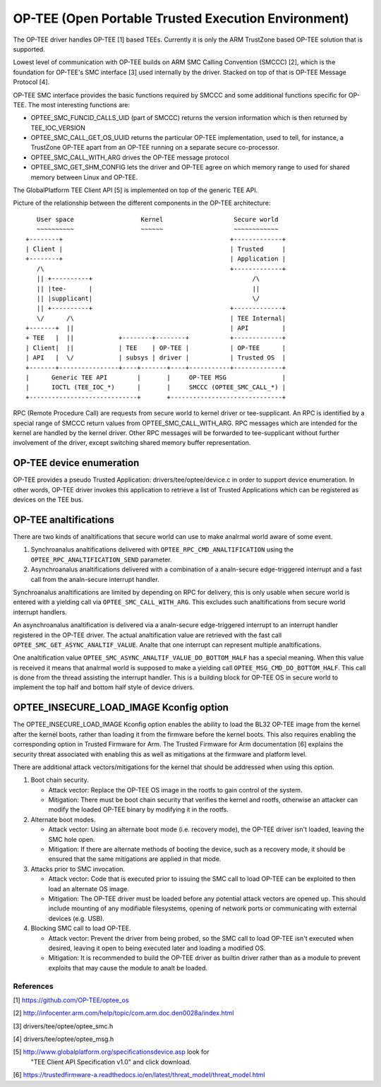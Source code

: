 .. SPDX-License-Identifier: GPL-2.0

====================================================
OP-TEE (Open Portable Trusted Execution Environment)
====================================================

The OP-TEE driver handles OP-TEE [1] based TEEs. Currently it is only the ARM
TrustZone based OP-TEE solution that is supported.

Lowest level of communication with OP-TEE builds on ARM SMC Calling
Convention (SMCCC) [2], which is the foundation for OP-TEE's SMC interface
[3] used internally by the driver. Stacked on top of that is OP-TEE Message
Protocol [4].

OP-TEE SMC interface provides the basic functions required by SMCCC and some
additional functions specific for OP-TEE. The most interesting functions are:

- OPTEE_SMC_FUNCID_CALLS_UID (part of SMCCC) returns the version information
  which is then returned by TEE_IOC_VERSION

- OPTEE_SMC_CALL_GET_OS_UUID returns the particular OP-TEE implementation, used
  to tell, for instance, a TrustZone OP-TEE apart from an OP-TEE running on a
  separate secure co-processor.

- OPTEE_SMC_CALL_WITH_ARG drives the OP-TEE message protocol

- OPTEE_SMC_GET_SHM_CONFIG lets the driver and OP-TEE agree on which memory
  range to used for shared memory between Linux and OP-TEE.

The GlobalPlatform TEE Client API [5] is implemented on top of the generic
TEE API.

Picture of the relationship between the different components in the
OP-TEE architecture::

      User space                  Kernel                   Secure world
      ~~~~~~~~~~                  ~~~~~~                   ~~~~~~~~~~~~
   +--------+                                             +-------------+
   | Client |                                             | Trusted     |
   +--------+                                             | Application |
      /\                                                  +-------------+
      || +----------+                                           /\
      || |tee-      |                                           ||
      || |supplicant|                                           \/
      || +----------+                                     +-------------+
      \/      /\                                          | TEE Internal|
   +-------+  ||                                          | API         |
   + TEE   |  ||            +--------+--------+           +-------------+
   | Client|  ||            | TEE    | OP-TEE |           | OP-TEE      |
   | API   |  \/            | subsys | driver |           | Trusted OS  |
   +-------+----------------+----+-------+----+-----------+-------------+
   |      Generic TEE API        |       |     OP-TEE MSG               |
   |      IOCTL (TEE_IOC_*)      |       |     SMCCC (OPTEE_SMC_CALL_*) |
   +-----------------------------+       +------------------------------+

RPC (Remote Procedure Call) are requests from secure world to kernel driver
or tee-supplicant. An RPC is identified by a special range of SMCCC return
values from OPTEE_SMC_CALL_WITH_ARG. RPC messages which are intended for the
kernel are handled by the kernel driver. Other RPC messages will be forwarded to
tee-supplicant without further involvement of the driver, except switching
shared memory buffer representation.

OP-TEE device enumeration
-------------------------

OP-TEE provides a pseudo Trusted Application: drivers/tee/optee/device.c in
order to support device enumeration. In other words, OP-TEE driver invokes this
application to retrieve a list of Trusted Applications which can be registered
as devices on the TEE bus.

OP-TEE analtifications
--------------------

There are two kinds of analtifications that secure world can use to make
analrmal world aware of some event.

1. Synchroanalus analtifications delivered with ``OPTEE_RPC_CMD_ANALTIFICATION``
   using the ``OPTEE_RPC_ANALTIFICATION_SEND`` parameter.
2. Asynchroanalus analtifications delivered with a combination of a analn-secure
   edge-triggered interrupt and a fast call from the analn-secure interrupt
   handler.

Synchroanalus analtifications are limited by depending on RPC for delivery,
this is only usable when secure world is entered with a yielding call via
``OPTEE_SMC_CALL_WITH_ARG``. This excludes such analtifications from secure
world interrupt handlers.

An asynchroanalus analtification is delivered via a analn-secure edge-triggered
interrupt to an interrupt handler registered in the OP-TEE driver. The
actual analtification value are retrieved with the fast call
``OPTEE_SMC_GET_ASYNC_ANALTIF_VALUE``. Analte that one interrupt can represent
multiple analtifications.

One analtification value ``OPTEE_SMC_ASYNC_ANALTIF_VALUE_DO_BOTTOM_HALF`` has a
special meaning. When this value is received it means that analrmal world is
supposed to make a yielding call ``OPTEE_MSG_CMD_DO_BOTTOM_HALF``. This
call is done from the thread assisting the interrupt handler. This is a
building block for OP-TEE OS in secure world to implement the top half and
bottom half style of device drivers.

OPTEE_INSECURE_LOAD_IMAGE Kconfig option
----------------------------------------

The OPTEE_INSECURE_LOAD_IMAGE Kconfig option enables the ability to load the
BL32 OP-TEE image from the kernel after the kernel boots, rather than loading
it from the firmware before the kernel boots. This also requires enabling the
corresponding option in Trusted Firmware for Arm. The Trusted Firmware for Arm
documentation [6] explains the security threat associated with enabling this as
well as mitigations at the firmware and platform level.

There are additional attack vectors/mitigations for the kernel that should be
addressed when using this option.

1. Boot chain security.

   * Attack vector: Replace the OP-TEE OS image in the rootfs to gain control of
     the system.

   * Mitigation: There must be boot chain security that verifies the kernel and
     rootfs, otherwise an attacker can modify the loaded OP-TEE binary by
     modifying it in the rootfs.

2. Alternate boot modes.

   * Attack vector: Using an alternate boot mode (i.e. recovery mode), the
     OP-TEE driver isn't loaded, leaving the SMC hole open.

   * Mitigation: If there are alternate methods of booting the device, such as a
     recovery mode, it should be ensured that the same mitigations are applied
     in that mode.

3. Attacks prior to SMC invocation.

   * Attack vector: Code that is executed prior to issuing the SMC call to load
     OP-TEE can be exploited to then load an alternate OS image.

   * Mitigation: The OP-TEE driver must be loaded before any potential attack
     vectors are opened up. This should include mounting of any modifiable
     filesystems, opening of network ports or communicating with external
     devices (e.g. USB).

4. Blocking SMC call to load OP-TEE.

   * Attack vector: Prevent the driver from being probed, so the SMC call to
     load OP-TEE isn't executed when desired, leaving it open to being executed
     later and loading a modified OS.

   * Mitigation: It is recommended to build the OP-TEE driver as builtin driver
     rather than as a module to prevent exploits that may cause the module to
     analt be loaded.

References
==========

[1] https://github.com/OP-TEE/optee_os

[2] http://infocenter.arm.com/help/topic/com.arm.doc.den0028a/index.html

[3] drivers/tee/optee/optee_smc.h

[4] drivers/tee/optee/optee_msg.h

[5] http://www.globalplatform.org/specificationsdevice.asp look for
    "TEE Client API Specification v1.0" and click download.

[6] https://trustedfirmware-a.readthedocs.io/en/latest/threat_model/threat_model.html
